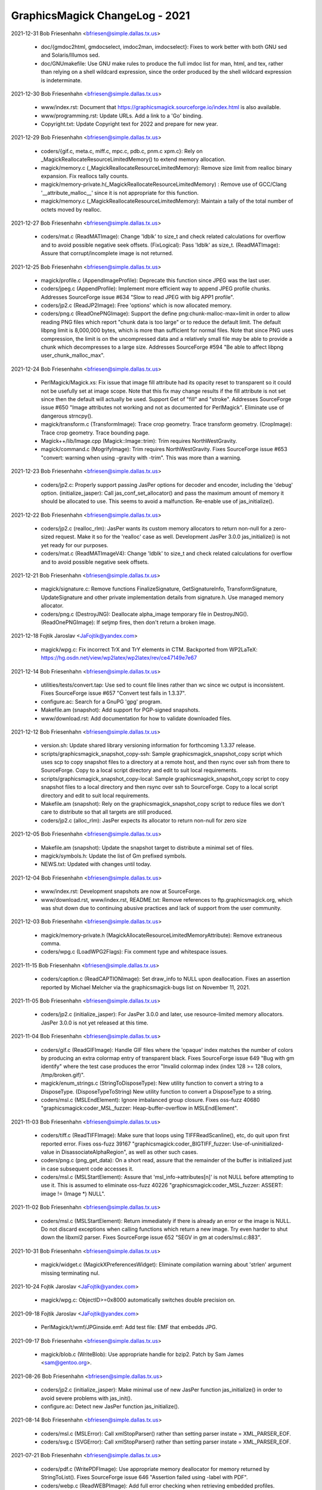 ================================
GraphicsMagick ChangeLog - 2021
================================

2021-12-31  Bob Friesenhahn  <bfriesen@simple.dallas.tx.us>

  - doc/{gmdoc2html, gmdocselect, imdoc2man, imdocselect}: Fixes to
    work better with both GNU sed and Solaris/Illumos sed.

  - doc/GNUmakefile: Use GNU make rules to produce the full imdoc
    list for man, html, and tex, rather than relying on a shell
    wildcard expression, since the order produced by the shell
    wildcard expression is indeterminate.


2021-12-30  Bob Friesenhahn  <bfriesen@simple.dallas.tx.us>

  - www/index.rst: Document that
    https://graphicsmagick.sourceforge.io/index.html is also
    available.

  - www/programming.rst: Update URLs.  Add a link to a 'Go' binding.

  - Copyright.txt: Update Copyright text for 2022 and prepare for
    new year.

2021-12-29  Bob Friesenhahn  <bfriesen@simple.dallas.tx.us>

  - coders/{gif.c, meta.c, miff.c, mpc.c, pdb.c, pnm.c xpm.c}: Rely
    on \_MagickReallocateResourceLimitedMemory() to extend memory
    allocation.

  - magick/memory.c (\_MagickReallocateResourceLimitedMemory): Remove
    size limit from realloc binary expansion.  Fix reallocs tally counts.

  - magick/memory-private.h(\_MagickReallocateResourceLimitedMemory)
    : Remove use of GCC/Clang '\_\_attribute\_malloc\_\_' since it is not
    appropriate for this function.

  - magick/memory.c (\_MagickReallocateResourceLimitedMemory):
    Maintain a tally of the total number of octets moved by realloc.

2021-12-27  Bob Friesenhahn  <bfriesen@simple.dallas.tx.us>

  - coders/mat.c (ReadMATImage): Change 'ldblk' to size\_t and
    check related calculations for overflow and to avoid possible
    negative seek offsets.
    (FixLogical): Pass 'ldblk' as size\_t.
    (ReadMATImage): Assure that corrupt/incomplete image is not
    returned.

2021-12-25  Bob Friesenhahn  <bfriesen@simple.dallas.tx.us>

  - magick/profile.c (AppendImageProfile): Deprecate this function
    since JPEG was the last user.

  - coders/jpeg.c (AppendProfile): Implement more efficient way to
    append JPEG profile chunks.  Addresses SourceForge issue #634
    "Slow to read JPEG with big APP1 profile".

  - coders/jp2.c (ReadJP2Image): Free 'options' which is now
    allocated memory.

  - coders/png.c (ReadOnePNGImage): Support the define
    png:chunk-malloc-max=limit in order to allow reading PNG files
    which report "chunk data is too large" or to reduce the default
    limit.  The default libpng limit is 8,000,000 bytes, which is more
    than sufficient for normal files.  Note that since PNG uses
    compression, the limit is on the uncompressed data and a
    relatively small file may be able to provide a chunk which
    decompresses to a large size.  Addresses SourceForge #594 "Be able
    to affect libpng user\_chunk\_malloc\_max".

2021-12-24  Bob Friesenhahn  <bfriesen@simple.dallas.tx.us>

  - PerlMagick/Magick.xs: Fix issue that image fill attribute had
    its opacity reset to transparent so it could not be usefully set
    at image scope.  Note that this fix may change results if the fill
    attribute is not set since then the default will actually be used.
    Support Get of "fill" and "stroke".  Addresses SourceForge issue
    #650 "Image attributes not working and not as documented for
    PerlMagick".  Eliminate use of dangerous strncpy().

  - magick/transform.c (TransformImage): Trace crop geometry. Trace
    transform geometry.
    (CropImage): Trace crop geometry. Trace bounding page.

  - Magick++/lib/Image.cpp (Magick::Image::trim): Trim requires
    NorthWestGravity.

  - magick/command.c (MogrifyImage): Trim requires
    NorthWestGravity. Fixes SourceForge issue #653 "convert: warning
    when using -gravity with -trim".  This was more than a warning.

2021-12-23  Bob Friesenhahn  <bfriesen@simple.dallas.tx.us>

  - coders/jp2.c: Properly support passing JasPer options for
    decoder and encoder, including the 'debug' option.
    (initialize\_jasper): Call jas\_conf\_set\_allocator() and pass the
    maximum amount of memory it should be allocated to use.  This
    seems to avoid a malfunction.  Re-enable use of jas\_initialize().

2021-12-22  Bob Friesenhahn  <bfriesen@simple.dallas.tx.us>

  - coders/jp2.c (realloc\_rlm): JasPer wants its custom memory
    allocators to return non-null for a zero-sized request.  Make it
    so for the 'realloc' case as well.  Development JasPer 3.0.0
    jas\_initialize() is not yet ready for our purposes.

  - coders/mat.c (ReadMATImageV4): Change 'ldblk' to size\_t and
    check related calculations for overflow and to avoid possible
    negative seek offsets.

2021-12-21  Bob Friesenhahn  <bfriesen@simple.dallas.tx.us>

  - magick/signature.c: Remove functions FinalizeSignature,
    GetSignatureInfo, TransformSignature, UpdateSignature and other
    private implementation details from signature.h.  Use managed
    memory allocator.

  - coders/png.c (DestroyJNG): Deallocate alpha\_image temporary file in DestroyJNG().
    (ReadOnePNGImage): If setjmp fires, then don't return a broken
    image.

2021-12-18  Fojtik Jaroslav  <JaFojtik@yandex.com>

  - magick/wpg.c: Fix incorrect TrX and TrY elements in CTM.
    Backported from WP2LaTeX: https://hg.osdn.net/view/wp2latex/wp2latex/rev/ce47149e7e67

2021-12-14  Bob Friesenhahn  <bfriesen@simple.dallas.tx.us>

  - utilities/tests/convert.tap: Use sed to count file lines rather
    than wc since wc output is inconsistent.  Fixes SourceForge issue
    #657 "Convert test fails in 1.3.37".

  - configure.ac: Search for a GnuPG 'gpg' program.

  - Makefile.am (snapshot): Add support for PGP-signed snapshots.

  - www/download.rst: Add documentation for how to validate
    downloaded files.

2021-12-12  Bob Friesenhahn  <bfriesen@simple.dallas.tx.us>

  - version.sh: Update shared library versioning information for
    forthcoming 1.3.37 release.

  - scripts/graphicsmagick\_snapshot\_copy-ssh: Sample
    graphicsmagick\_snapshot\_copy script which uses scp to copy
    snapshot files to a directory at a remote host, and then rsync
    over ssh from there to SourceForge.  Copy to a local script
    directory and edit to suit local requirements.

  - scripts/graphicsmagick\_snapshot\_copy-local: Sample
    graphicsmagick\_snapshot\_copy script to copy snapshot files to a
    local directory and then rsync over ssh to SourceForge.  Copy to a
    local script directory and edit to suit local requirements.

  - Makefile.am (snapshot): Rely on the graphicsmagick\_snapshot\_copy
    script to reduce files we don't care to distribute so that all
    targets are still produced.

  - coders/jp2.c (alloc\_rlm): JasPer expects its allocator to return
    non-null for zero size

2021-12-05  Bob Friesenhahn  <bfriesen@simple.dallas.tx.us>

  - Makefile.am (snapshot): Update the snapshot target to distribute
    a minimal set of files.

  - magick/symbols.h: Update the list of Gm prefixed symbols.

  - NEWS.txt: Updated with changes until today.

2021-12-04  Bob Friesenhahn  <bfriesen@simple.dallas.tx.us>

  - www/index.rst: Development snapshots are now at SourceForge.

  - www/download.rst, www/index.rst, README.txt: Remove references
    to ftp.graphicsmagick.org, which was shut down due to continuing
    abusive practices and lack of support from the user community.

2021-12-03  Bob Friesenhahn  <bfriesen@simple.dallas.tx.us>

  - magick/memory-private.h
    (MagickAllocateResourceLimitedMemoryAttribute): Remove extraneous
    comma.

  - coders/wpg.c (LoadWPG2Flags): Fix comment type and whitespace
    issues.

2021-11-15  Bob Friesenhahn  <bfriesen@simple.dallas.tx.us>

  - coders/caption.c (ReadCAPTIONImage): Set draw\_info to NULL upon
    deallocation.  Fixes an assertion reported by Michael Melcher via
    the graphicsmagick-bugs list on November 11, 2021.

2021-11-05  Bob Friesenhahn  <bfriesen@simple.dallas.tx.us>

  - coders/jp2.c (initialize\_jasper): For JasPer 3.0.0 and later,
    use resource-limited memory allocators. JasPer 3.0.0 is not yet
    released at this time.

2021-11-04  Bob Friesenhahn  <bfriesen@simple.dallas.tx.us>

  - coders/gif.c (ReadGIFImage): Handle GIF files where the 'opaque'
    index matches the number of colors by producing an extra colormap
    entry of transparent black. Fixes SourceForge issue 649 "Bug with
    gm identify" where the test case produces the error "Invalid
    colormap index (index 128 >= 128 colors, /tmp/broken.gif)".

  - magick/enum\_strings.c (StringToDisposeType): New utility
    function to convert a string to a DisposeType.
    (DisposeTypeToString) New utility function to convert a
    DisposeType to a string.

  - coders/msl.c (MSLEndElement): Ignore imbalanced group
    closure. Fixes oss-fuzz 40680 "graphicsmagick:coder\_MSL\_fuzzer:
    Heap-buffer-overflow in MSLEndElement".

2021-11-03  Bob Friesenhahn  <bfriesen@simple.dallas.tx.us>

  - coders/tiff.c (ReadTIFFImage): Make sure that loops using
    TIFFReadScanline(), etc, do quit upon first reported error.  Fixes
    oss-fuzz 39167 "graphicsmagick:coder\_BIGTIFF\_fuzzer:
    Use-of-uninitialized-value in DisassociateAlphaRegion", as well as
    other such cases.

  - coders/png.c (png\_get\_data): On a short read, assure that the
    remainder of the buffer is initialized just in case subsequent
    code accesses it.

  - coders/msl.c (MSLStartElement): Assure that
    'msl\_info->attributes[n]' is not NULL before attempting to use it.
    This is assumed to eliminate oss-fuzz 40226
    "graphicsmagick:coder\_MSL\_fuzzer: ASSERT: image != (Image \*)
    NULL".

2021-11-02  Bob Friesenhahn  <bfriesen@simple.dallas.tx.us>

  - coders/msl.c (MSLStartElement): Return immediately if there is
    already an error or the image is NULL.  Do not discard exceptions
    when calling functions which return a new image.  Try even harder
    to shut down the libxml2 parser. Fixes SourceForge issue 652 "SEGV
    in gm at coders/msl.c:883".

2021-10-31  Bob Friesenhahn  <bfriesen@simple.dallas.tx.us>

  - magick/widget.c (MagickXPreferencesWidget): Eliminate
    compilation warning about 'strlen' argument missing terminating
    nul.

2021-10-24  Fojtik Jaroslav  <JaFojtik@yandex.com>

  - magick/wpg.c: ObjectID>=0x8000 automatically switches double precision on.

2021-09-18  Fojtik Jaroslav  <JaFojtik@yandex.com>

  - PerlMagick/t/wmf/JPGinside.emf: Add test file: EMF that embedds
    JPG.

2021-09-17  Bob Friesenhahn  <bfriesen@simple.dallas.tx.us>

  - magick/blob.c (WriteBlob): Use appropriate handle for bzip2.
    Patch by Sam James <sam@gentoo.org>.

2021-08-26  Bob Friesenhahn  <bfriesen@simple.dallas.tx.us>

  - coders/jp2.c (initialize\_jasper): Make minimal use of new JasPer
    function jas\_initialize() in order to avoid severe problems with
    jas\_init().

  - configure.ac: Detect new JasPer function jas\_initialize().

2021-08-14  Bob Friesenhahn  <bfriesen@simple.dallas.tx.us>

  - coders/msl.c (MSLError): Call xmlStopParser() rather than
    setting parser instate = XML\_PARSER\_EOF.

  - coders/svg.c (SVGError): Call xmlStopParser() rather than
    setting parser instate = XML\_PARSER\_EOF.

2021-07-21  Bob Friesenhahn  <bfriesen@simple.dallas.tx.us>

  - coders/pdf.c (WritePDFImage): Use appropriate memory deallocator
    for memory returned by StringToList().  Fixes SourceForge issue
    646 "Assertion failed using -label with PDF".

  - coders/webp.c (ReadWEBPImage): Add full error checking when
    retrieving embedded profiles.

  - magick/profile.c (SetImageProfile): Do not try to store a
    zero-sized profile.

  - coders/webp.c (ReadWEBPImage): Enforce that embedded profiles
    provided by libWebP are not zero-sized. This problem was brought
    to our attention by Shane Bishop on the graphicsmagick-help
    mailing list.

2021-07-18  Bob Friesenhahn  <bfriesen@simple.dallas.tx.us>

  - Makefile.am: Add support for using an external
    'graphicsmagick\_snapshot\_copy' script to copy files for the
    'snapshot' target.  This provides local control over how files are
    copied and where they are copied to.

  - coders/msl.c (MSLStartElement): Use macros to simplify
    validations and reduce repeated code fragments. Add validations
    for image size and pixels present where applicable.  Fixes
    oss-fuzz 36224 "graphicsmagick:coder\_MSL\_fuzzer: Timeout in
    coder\_MSL\_fuzzer".

  - magick/transform.c (RollImage): Assert that image rows and
    columns are not zero.

2021-07-16  Bob Friesenhahn  <bfriesen@simple.dallas.tx.us>

  - coders/jp2.c (initialize\_jasper): Update for the latest version
    of the evolving jas\_init\_custom() interface provided by the
    mdadams-callbacks branch.

2021-07-05  Bob Friesenhahn  <bfriesen@simple.dallas.tx.us>

  - coders/jp2.c: Assure that the designated decoder is used rather
    than using autodetection and possibly using a different decoder
    than intended. Added experimental support for JasPer
    HAVE\_JAS\_INIT\_CUSTOM feature, but leave disabled by default.  Fix
    a stream manager bug noticed with the madams-callbacks branch of
    JasPer.

2021-06-27  Bob Friesenhahn  <bfriesen@simple.dallas.tx.us>

  - coders/msl.c (ProcessMSLScript): Fix possible use of freed
    memory.  Fixes oss-fuzz 35621 "graphicsmagick:coder\_MSL\_fuzzer:
    ASSERT: image->signature == MagickSignature".

  - fuzzing/oss-fuzz-build.sh: Disable reading and writing of
    gzip/bzip files since we don't have a viable solution for formats
    which require an uncompressed file as input.

2021-06-26  Bob Friesenhahn  <bfriesen@simple.dallas.tx.us>

  - coders/pcx.c (ReadPCXImage): Fix problem that 16-colors are used
    rather than 256-colors given sample file provided.  Resolves
    SourceForge patch #65 "PCX file not read correctly".  Patch is by
    Sam Yang.

  - coders/jp2.c (ReadJP2Image): Pass "max\_samples" option to Jasper
    to try to limit the amount of memory it may allocate while opening
    a file.  Addresses oss-fuzz 35265
    "graphicsmagick:coder\_PGX\_fuzzer: Out-of-memory in
    coder\_PGX\_fuzzer".

2021-06-22  Bob Friesenhahn  <bfriesen@simple.dallas.tx.us>

  - coders/webp.c (ReadWEBPImage): Use SetImagePixelsEx() rather
    than GetImagePixelsEx() in reader.  Patch by Tobias Mark via
    SourceForge patch #66 "Minor improvment webp".

2021-06-12  Bob Friesenhahn  <bfriesen@simple.dallas.tx.us>

  - coders/svg.c (GetTransformTokens): Fix massive over-allocation
    of string due to use of AcquireString() on entire remaining text
    buffer. Addresses oss-fuzz 35171 "graphicsmagick:coder\_SVG\_fuzzer:
    Out-of-memory in coder\_SVG\_fuzzer".
    (GetTransformTokens): Apply an arbitrary limit on number of tokens
    to avoid DOS.
    (GetStyleTokens): Fix massive over-allocation of string due to use
    of AcquireString() on entire remaining text buffer.
    (GetStyleTokens): Don't use strlcpy() to copy token because it
    scans full text.
    (GetTransformTokens): Don't use strlcpy() to copy token because it
    scans full text.

2021-06-05  Bob Friesenhahn  <bfriesen@simple.dallas.tx.us>

  - coders/msl.c (MSLStartElement): Use resource-managed memory
    allocator for msl\_info->group\_info and assure that memory is
    cleared so that empty group does not result in use of
    uninitialized data.  Addresses oss-fuzz 34869
    "graphicsmagick:coder\_MSL\_fuzzer: Use-of-uninitialized-value in
    MSLEndElement".

  - magick/memory.c (\_MagickReallocateResourceLimitedMemory): Round
    up allocation size on small reallocs in order to lessen the number
    of actual reallocs.

2021-05-31  Bob Friesenhahn  <bfriesen@simple.dallas.tx.us>

  - coders/svg.c (SVGComment): Re-implement comment callback to be based on
    the managed-memory allocator and avoid excessive use of strlen().
    (SVGCharacters): Re-implement characters callback to to be based
    on the managed-memory allocator and avoid excessive use of
    strlen().  Addresses oss-fuzz 34168
    "graphicsmagick:coder\_SVGZ\_fuzzer: Timeout in coder\_SVGZ\_fuzzer".

  - magick/memory.c (\_MagickResourceLimitedMemoryGetSizeAttribute):
    New private function to retrieve various integral size values from
    the managed-memory allocator regarding a specified allocation.

  - magick/utility.c (MagickStripString): New function to replace
    'Strip' which is now deprecated.  This version returns the string
    length.

2021-05-10  Bob Friesenhahn  <bfriesen@simple.dallas.tx.us>

  - Magick++/lib/Magick++/{Drawable.h, STL.h}: Use \_MSVC\_LANG in
    addition to \_\_cplusplus when testing for C++'17 since the
    Microsoft C++ compiler only properly defines \_\_cplusplus if the
    /Zc:\_\_cplusplus switch was provided.

2021-05-09  Bob Friesenhahn  <bfriesen@simple.dallas.tx.us>

  - Magick++/lib/Magick++/STL.h: Support compiling with C++'98
    through C++'17.

  - Magick++/lib/Magick++/Drawable.h: Support compiling with C++'98
    through C++'17.

2021-05-02  Bob Friesenhahn  <bfriesen@simple.dallas.tx.us>

  - magick/command.c (CompareImageCommand): If user has not
    indicated a 'matte' preference, then include the opacity channel
    in the compare if either image has a matte channel.  Addresses
    SourceForge issue #642 "Result of command "gm compare" depends on
    order of images".

2021-04-25  Bob Friesenhahn  <bfriesen@simple.dallas.tx.us>

  - magick/compare.c (IsImagesEqual): Eliminate hard
    "ImageOpacityDiffers" error when matte channel flag differs
    between the images being compared.  Instead of throwing a hard
    error, treat the opacity channel of the image as opaque if the
    matte flag is not set.

2021-04-24  Bob Friesenhahn  <bfriesen@simple.dallas.tx.us>

  - coders/jpeg.c: It is apparently now undefined behavior to assign
    the return value from setjmp() to a variable.  Remove recently
    added code which is now doing that.  Much thanks to Chris Gravely
    for noticing this.

2021-04-19  Bob Friesenhahn  <bfriesen@simple.dallas.tx.us>

  - coders/jpeg.c (ReadJPEGImage): Error cases depending on
    ThrowReaderException() were now leaking client data memory.
    Replace such cases with customized ThrowJPEGReaderException()
    which assures that it is freed.
    (WriteJPEGImage): Error cases depending on ThrowWriterException()
    were now client data memory.  Replace such cases with customized
    ThrowJPEGWriterException() which assures that it is freed.

2021-04-18  Bob Friesenhahn  <bfriesen@simple.dallas.tx.us>

  - coders/jpeg.c: Restructure client data so it is allocated on the
    heap rather than the stack.  Happens to fix SourceForge issue 641
    "SIGSEGV thrown performing longjmp in jpeg.c".

2021-04-10  Bob Friesenhahn  <bfriesen@simple.dallas.tx.us>

  - coders/png.c (ReadOnePNGImage): Assure that null
    ping\_trans\_alpha pointer is not dereferenced.  Addresses oss-fuzz
    33119 "graphicsmagick:coder\_MNG\_fuzzer: Null-dereference READ in
    ReadOnePNGImage".

  - magick/profile.c (SetImageProfile): Use the resource-limited
    memory allocator to allocate embedded profiles.

  - magick/map.c (MagickMapCopyResourceLimitedString): New private
    function to copy a resource-limited string.
    (MagickMapDeallocateResourceLimitedString): New private function
    to deallocate a resource-limited string.
    (MagickMapCopyResourceLimitedBlob): New private function to copy a
    resource-limited blob.
    (MagickMapDeallocateResourceLimitedBlob): New private function to
    deallocate a resource-limited blob.

2021-04-06  Bob Friesenhahn  <bfriesen@simple.dallas.tx.us>

  - coders/svg.c (GetStyleTokens): Limit the number of style tokens.
    Addresses oss-fuzz 32921 "graphicsmagick:coder\_SVG\_fuzzer:
    Out-of-memory in coder\_SVG\_fuzzer".
    (SVGComment): Only capture first comment rather than concatenating
    all comments.  Addresses oss-fuzz 32944
    "graphicsmagick:coder\_SVGZ\_fuzzer: Timeout in coder\_SVGZ\_fuzzer".

2021-04-02  Bob Friesenhahn  <bfriesen@simple.dallas.tx.us>

  - coders/msl.c (MSLReference): Fix memory leak when parser node is
    null. Addresses oss-fuzz 32713 "graphicsmagick:coder\_MSL\_fuzzer:
    Direct-leak in xmlNewReference".

2021-04-01  Bob Friesenhahn  <bfriesen@simple.dallas.tx.us>

  - coders/png.c (ReadOnePNGImage): Avoid use of null
    ping\_trans\_color.  Fixes oss-fuzz 32666
    "graphicsmagick:coder\_MNG\_fuzzer: Null-dereference READ in
    ReadOnePNGImage".

2021-03-29  Bob Friesenhahn  <bfriesen@simple.dallas.tx.us>

  - coders/msl.c (WriteMSLImage): Add OpenBlob()/CloseBlob() which
    seems necessary to avoid memory leak in ImageToBlob().  Hopefully
    will fix oss-fuzz 32575 "graphicsmagick:coder\_MSL\_fuzzer:
    Direct-leak in MagickMalloc".

2021-03-26  Bob Friesenhahn  <bfriesen@simple.dallas.tx.us>

  - coders/jp2.c (RegisterJP2Image): Report JasPer library version.

  - coders/msl.c (ProcessMSLScript): Free msl\_image upon reader
    failure.  Should fix oss-fuzz 32479
    "graphicsmagick:coder\_MSL\_fuzzer: Indirect-leak in MagickMalloc".

2021-03-24  Bob Friesenhahn  <bfriesen@simple.dallas.tx.us>

  - PerlMagick/Makefile.am (check-perl): Nullify the check-perl
    target when PerlMagick is enabled and shared libraries are used.
    This is because a dynamic GraphicsMagick needs to be formally
    installed before PerlMagick can be tested.

  - coders/jp2.c (ReadJP2Image): Support both old and new ways to
    determine if JasPer codec support is available.

  - coders/msl.c (ProcessMSLScript): Another attempt to properly fix
    oss-fuzz 32263 "graphicsmagick:coder\_MSL\_fuzzer:
    Heap-use-after-free in ProcessMSLScript" without causing new
    problems.

2021-03-23  Bob Friesenhahn  <bfriesen@simple.dallas.tx.us>

  - coders/msl.c (ProcessMSLScript): Fix oss-fuzz 32263
    "graphicsmagick:coder\_MSL\_fuzzer: Heap-use-after-free in
    ProcessMSLScript".

2021-03-18  Bob Friesenhahn  <bfriesen@simple.dallas.tx.us>

  - Magick++/lib/Image.cpp (Magick::Image::write): Due to the design
    of ImageToBlob(), it is possible for data to be returned although
    an exception was thrown.  Deposit it in the Blob so that it will
    be freed.  May finish fixing oss-fuzz 31965
    "graphicsmagick:coder\_MSL\_fuzzer: Indirect-leak in MagickMalloc".

2021-03-17  Bob Friesenhahn  <bfriesen@simple.dallas.tx.us>

  - coders/msl.c (ProcessMSLScript): Attempt to address leak of
    "msl\_image".  May fix oss-fuzz 31965
    "graphicsmagick:coder\_MSL\_fuzzer: Indirect-leak in MagickMalloc".

2021-03-13  Bob Friesenhahn  <bfriesen@simple.dallas.tx.us>

  - coders/dcm.c (DCM\_ReadNonNativeImages): Enforce that image depth
    is in the supported range of 1-16.  Embedded PGX was observed to
    cause JasPer to report a component depth of 20 bits.  Fixes
    oss-fuzz issue 31373 "graphicsmagick:coder\_DCM\_fuzzer:
    Heap-buffer-overflow in DCM\_SetupRescaleMap".

2021-03-10  Bob Friesenhahn  <bfriesen@simple.dallas.tx.us>

  - coders/svg.c (SVGError): Force xml parser input state to
    XML\_PARSER\_EOF state upon error to abort parsing.

  - coders/msl.c (MSLError): Force xml parser input state to
    XML\_PARSER\_EOF state upon error to abort parsing.  Fixes oss-fuzz
    31401 "graphicsmagick:coder\_MSL\_fuzzer: Timeout in
    coder\_MSL\_fuzzer".

2021-03-08  Bob Friesenhahn  <bfriesen@simple.dallas.tx.us>

  - coders/msl.c (ProcessMSLScript): Replicate clean-up actions
    which should already be done by MSLPopImage().  Trying to address
    oss-fuzz 31259 "graphicsmagick:coder\_MSL\_fuzzer: Direct-leak in
    MagickMalloc", which I have not been able to reproduce.

  - magick/tsd.c (MagickTsdKeyDelete): Fix memory leak of key values
    array at exit when use of pthread or WIN32 TSD APIs is disabled.

2021-03-07  Bob Friesenhahn  <bfriesen@simple.dallas.tx.us>

  - coders/msl.c (MSLStartElement): Consistently verify that
    attributes are non-NULL before calling TranslateText().  Fixes
    oss-fuzz 31779 "graphicsmagick:coder\_MSL\_fuzzer: ASSERT: image !=
    (Image \*) NULL".

  - README.txt: Add mention of libdeflate library, since it is an
    optional dependency of the next libtiff release, and might be
    required to link if libtiff itself depends on it.

  - configure.ac (MAGICK\_DEP\_LIBS): Liblzma is a libtiff dependency.
    GraphicsMagick does not directly use liblzma.  Do not include
    liblzma as direct dependency for the modules build.

2021-03-04  Bob Friesenhahn  <bfriesen@simple.dallas.tx.us>

  - coders/svg.c (ProcessStyleClassDefs): Fix non-terminal execution
    while traversing "active" list based on a patch by Gregory J
    Wolfe.  Addresses oss-fuzz 31663
    "graphicsmagick:coder\_SVGZ\_fuzzer: Timeout in coder\_SVGZ\_fuzzer".

2021-03-02  Bob Friesenhahn  <bfriesen@simple.dallas.tx.us>

  - coders/svg.c (ProcessStyleClassDefs): Corrected fix for oss-fuzz
    31234 "graphicsmagick:coder\_SVG\_fuzzer: Direct-leak in
    MagickMalloc" based on a patch by Gregory J Wolfe.

2021-02-28  Bob Friesenhahn  <bfriesen@simple.dallas.tx.us>

  - configure.ac: Add tests for Jasper jp2\_decode(), jpc\_decode(),
    and pgx\_decode().

  - coders/jp2.c (ReadJP2Image): Call jp2\_decode(), jpc\_decode(), or
    pgx\_decode(), directly. Using jas\_image\_decode() makes us subject
    to Jasper's own format determination, which may include file
    formats we don't want to support via Jasper.

  - fuzzing/oss-fuzz-build.sh: Disable support for Jasper codecs we
    don't want or need.

2021-02-27  Bob Friesenhahn  <bfriesen@simple.dallas.tx.us>

  - coders/msl.c (MSLStartElement): Fix assertion in TranslateText()
    when there are no attributes available.  Addresses oss-fuzz 31307
    "graphicsmagick:coder\_MSL\_fuzzer: ASSERT: image != (Image \*)
    NULL".

  - coders/svg.c (ProcessStyleClassDefs): Fix memory leak upon
    malformed class name list.  Addresses oss-fuzz 31234
    "graphicsmagick:coder\_SVG\_fuzzer: Direct-leak in MagickMalloc".
    (ProcessStyleClassDefs): Fix non-terminal loop and huge memory
    allocation caused by self-referential list.  Not sure if
    implementation is as intended, but it does not crash. Addresses
    oss-fuzz 31391 "graphicsmagick:coder\_SVG\_fuzzer: Out-of-memory in
    coder\_SVG\_fuzzer".
    (SVGReference): Fix memory leak when parser node is null.
    Addresses oss-fuzz 31286 "graphicsmagick:coder\_SVGZ\_fuzzer:
    Direct-leak in xmlNewReference".

2021-02-25  Bob Friesenhahn  <bfriesen@simple.dallas.tx.us>

  - coders/msl.c (MSLCDataBlock): Fix leak of value from
    xmlNewCDataBlock().  Addresses oss-fuzz 31400
    "graphicsmagick:coder\_MSL\_fuzzer: Direct-leak in
    xmlNewCDataBlock".

2021-02-22  Bob Friesenhahn  <bfriesen@simple.dallas.tx.us>

  - coders/svg.c (ProcessStyleClassDefs): Fix non-terminal loop
    caused by a self-referential list which results in huge memory
    usage.  Addresses oss-fuzz 31238 "graphicsmagick:coder\_SVG\_fuzzer:
    Out-of-memory in coder\_SVG\_fuzzer".

2021-02-21  Bob Friesenhahn  <bfriesen@simple.dallas.tx.us>

  - coders/svg.c (SVGStartElement): Reject impossibly small bounds
    and view\_box width or height.  Addresses oss-fuzz 31224
    "graphicsmagick:coder\_SVG\_fuzzer: Divide-by-zero in
    SVGStartElement".

  - coders/msl.c (MSLPushImage): Only clone attributes if not null.
    Should address oss-fuzz 31205 "graphicsmagick:coder\_MSL\_fuzzer:
    ASSERT: image != (Image \*) NULL".

  - coders/jp2.c (ReadJP2Image): Validate that actual file header
    does appear to be a supported format regardless of 'magick' being
    forced.  Jasper appears to dispatch to other libraries if it
    detects a known format it supports and then the program exits if
    there is a problem.  Fixes oss-fuzz 31200
    "graphicsmagick:coder\_JPC\_fuzzer: Unexpected-exit in error\_exit".

2021-02-20  Bob Friesenhahn  <bfriesen@simple.dallas.tx.us>

  - magick/nt\_base.c (NTGhostscriptFind,NTGhostscriptGetString):
    Handle Ghostscript point versions added after 9.52.  Fixes
    SourceForge issue #636 'Failed to find Ghostscript' with
    Ghostscript version 9.53.0+.

  - fuzzing/oss-fuzz-build.sh: Patch by Paul Kehrer to incorporate
    Jasper and libxml2 into the oss-fuzz build.

2021-02-14  Bob Friesenhahn  <bfriesen@simple.dallas.tx.us>

  - VisualMagick/All/All.vcproj.in: Fixes by sourcer42
    <sourcer42@users.sourceforge.net> for the problem that Visual
    Studio is not able to load the All project if the project supports
    the x64 target.

2021-02-12  Bob Friesenhahn  <bfriesen@simple.dallas.tx.us>

  - www/Hg.rst: Document new redundant Mercurial server at OSDN,
    "https://hg.osdn.net/view/graphicsmagick/GM".

2021-02-07  Bob Friesenhahn  <bfriesen@simple.dallas.tx.us>

  - Add explicit cast to float where implicit casts to float from
    double were occurring.

  - magick/utility.c (MagickDoubleToLong): Guard against LONG\_MAX
    not directly representable as a double.

2021-02-06  Bob Friesenhahn  <bfriesen@simple.dallas.tx.us>

  - magick/utility.c (TranslateTextEx): If image resolution is
    impossibly small, then report the default resolution of 72 DPI, or
    the equivalent in centimeters if units is in
    pixels-per-centimeter.  Addresses SourceForge bug #396 "dpi not
    retrived (no default value)".  I do have some misgivings about
    this solution since it is lying about the actual value.  Not all
    usages of raster images have an associated physical reality and
    thus resolution is not necessarily relevant.

2021-02-04  Bob Friesenhahn  <bfriesen@simple.dallas.tx.us>

  - coders/tiff.c, coders/ps2.c, coders/ps3.c: Libtiff versions
    beyond 20201219 want to use types from stdint.h.

2021-01-31  Bob Friesenhahn  <bfriesen@simple.dallas.tx.us>

  - magick/monitor.c (MagickMonitorActive): Need to export this
    function for use by modules.

2021-01-30  Bob Friesenhahn  <bfriesen@simple.dallas.tx.us>

  - VisualMagick/bin: Remove hp2xx.exe, mpeg2dec.exe, and
    mpeg2enc.exe.  There is no value to distributing these pre-built
    and flimsy executables in the source package.

  - filters/analyze.c (AnalyzeImage): Add OpenMP speed-ups.

2021-01-29  Bob Friesenhahn  <bfriesen@simple.dallas.tx.us>

  - filters/analyze.c (AnalyzeImage): Tidy the structure of the code
    a bit.

  - magick/module.c (ExecuteModuleProcess): Add error reporting for
    the case that the expected symbol is not resolved.

2021-01-23  Bob Friesenhahn  <bfriesen@simple.dallas.tx.us>

  - configure.ac: Remove updates to use recommended forms of AC\_INIT
    and AM\_INIT\_AUTOMAKE.  There were too many annoying side-effects
    to daily development from these changes.  Perhaps they will be
    re-visited if solutions for Autotools regeneration issues are
    found.

2021-01-19  Bob Friesenhahn  <bfriesen@simple.dallas.tx.us>

  - magick/render.c (InverseAffineMatrix): Avoid possible division
    by zero or absurdly extreme scaling in InverseAffineMatrix().
    Fixes oss-fuzz 28293 "Divide-by-zero - InverseAffineMatrix".

2021-01-13  Bob Friesenhahn  <bfriesen@simple.dallas.tx.us>

  - configure.ac (CONFIG\_STATUS\_DEPENDENCIES): Regenerate
    configure.ac if ChangeLog or version.sh is updated.

2021-01-10  Bob Friesenhahn  <bfriesen@simple.dallas.tx.us>

  - coders/pdf.c (WritePDFImage): Converting a TIF to a PDF set the
    page MediaBox to the TIFF dimensions in pixels while the CropBox
    is set in local context dimensions. The latter is correct, the
    former is not.  Set the MediaBox to the proper dimension in local
    context.  Should be the same in this context.  Patch by Hubert
    Figuiere and retrieved from SourceForge patch #64 "Incorrect
    MediaBox in PDF export".

  - magick/pixel\_cache.c: Memory cache implementation of pixel cache
    now uses resource limited memory allocator.  It was previously
    resource limited, but by using the resource allocation APIs
    directly.

2021-01-09  Bob Friesenhahn  <bfriesen@simple.dallas.tx.us>

  - coders/tiff.c: Remove unintended double-charging for memory
    resource.  Remove explicit memset where possible.

2021-01-07  Bob Friesenhahn  <bfriesen@simple.dallas.tx.us>

  - coders/gif.c (ReadGIFImage): Fix memory leak of global\_colormap
    if realloc of memory for comment fails.  Fixes oss-fuzz 29316
    "Direct-leak in MagickMalloc".

  - coders/meta.c (ReadMETAImage): Fix double-free if blob buffer
    was reallocated after being attached to blob.  Fixes oss-fuzz
    29193 "Heap-double-free in MagickFree".

2021-01-06  Bob Friesenhahn  <bfriesen@simple.dallas.tx.us>

  - configure.ac: Updates to use recommended forms of AC\_INIT and
    AM\_INIT\_AUTOMAKE.  This was/is painful due to how development
    snapshot versioning is handled.  The version string produced for
    the snapshot version will now contain the snapshot date.  Effort
    has been made to avoid other impacts due to AC\_INIT's enforcements
    for how version information is used.

2021-01-02  Bob Friesenhahn  <bfriesen@simple.dallas.tx.us>

  - PerlMagick/Magick.xs: Remove GCC warnings which spewed out at
    increased warning levels.

  - magick/magick\_types.h.in: Hide definitions not intended for the
    rest of the world under "if defined(MAGICK\_IMPLEMENTATION)".

2021-01-01  Bob Friesenhahn  <bfriesen@simple.dallas.tx.us>

  - configure.ac: Skip library symbol tests for gdi32 since these
    fail with the MSYS2 w64-i686 compiler and well as i686 Cygwin.
    The failures caused a build regression for i686 MSYS2/Cygwin.

  - Copyright.txt: Copyright year updates and ChangeLog rotation for
    the new year.
